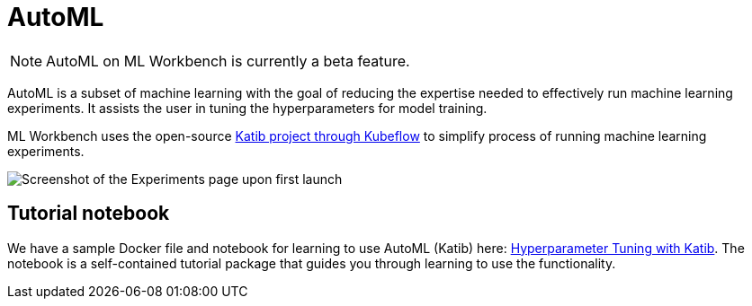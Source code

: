 = AutoML

[NOTE]
AutoML on ML Workbench is currently a beta feature.

AutoML is a subset of machine learning with the goal of reducing the expertise needed to effectively run machine learning experiments. It assists the user in tuning the hyperparameters for model training.

ML Workbench uses the open-source link:https://www.kubeflow.org/docs/components/katib/overview/[Katib project through Kubeflow] to simplify process of running machine learning experiments.

image::experiments.png[Screenshot of the Experiments page upon first launch]

== Tutorial notebook

We have a sample Docker file and notebook for learning to use AutoML (Katib) here: link:https://github.com/TigerGraph-DevLabs/mlworkbench-docs/tree/main/tutorials/advanced/katib[Hyperparameter Tuning with Katib]. The notebook is a self-contained tutorial package that guides you through learning to use the functionality.
